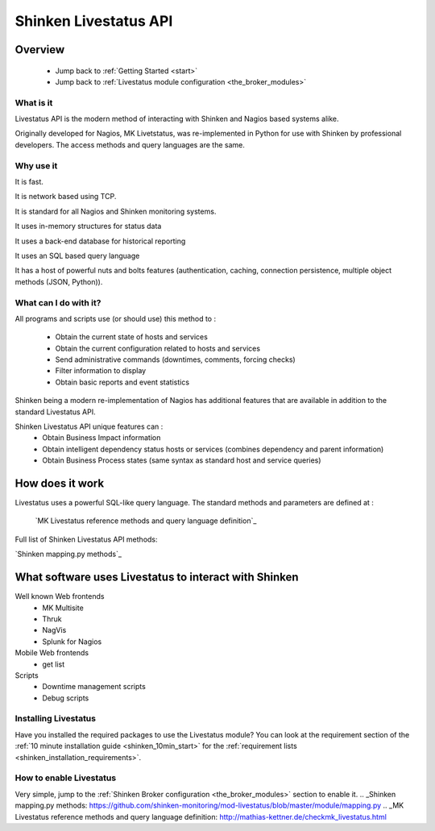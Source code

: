 .. _livestatus_shinken:



Shinken Livestatus API 
=======================





Overview 
---------


  * Jump back to :ref:`Getting Started <start>`
  * Jump back to :ref:`Livestatus module configuration <the_broker_modules>`



What is it 
~~~~~~~~~~~


Livestatus API is the modern method of interacting with Shinken and Nagios based systems alike.

Originally developed for Nagios, MK Livetstatus, was re-implemented in Python for use with Shinken by professional developers. The access methods and query languages are the same.



.. image:: /_static/images//livestatus_-_network_communications.png?600
   :scale: 90 %





Why use it 
~~~~~~~~~~~


It is fast.

It is network based using TCP.

It is standard for all Nagios and Shinken monitoring systems.

It uses in-memory structures for status data

It uses a back-end database for historical reporting

It uses an SQL based query language

It has a host of powerful nuts and bolts features (authentication, caching, connection persistence, multiple object methods (JSON, Python)).



What can I do with it? 
~~~~~~~~~~~~~~~~~~~~~~~


All programs and scripts use (or should use) this method to :

  * Obtain the current state of hosts and services
  * Obtain the current configuration related to hosts and services
  * Send administrative commands (downtimes, comments, forcing checks)
  * Filter information to display
  * Obtain basic reports and event statistics

Shinken being a modern re-implementation of Nagios has additional features that are available in addition to the standard Livestatus API.

Shinken Livestatus API unique features can :
  * Obtain Business Impact information
  * Obtain intelligent dependency status hosts or services (combines dependency and parent information)
  * Obtain Business Process states (same syntax as standard host and service queries)




How does it work 
-----------------



Livestatus uses a powerful SQL-like query language. The standard methods and parameters are defined at :

   `MK Livestatus reference methods and query language definition`_
  
Full list of Shinken Livestatus API methods:

`Shinken mapping.py methods`_



What software uses Livestatus to interact with Shinken 
-------------------------------------------------------


Well known Web frontends
  * MK Multisite
  * Thruk
  * NagVis
  * Splunk for Nagios

Mobile Web frontends
  * get list

Scripts
  * Downtime management scripts
  * Debug scripts



Installing Livestatus 
~~~~~~~~~~~~~~~~~~~~~~


Have you installed the required packages to use the Livestatus module? You can look at the requirement section of the :ref:`10 minute installation guide <shinken_10min_start>` for the :ref:`requirement lists <shinken_installation_requirements>`.



How to enable Livestatus 
~~~~~~~~~~~~~~~~~~~~~~~~~


Very simple, jump to the :ref:`Shinken Broker configuration <the_broker_modules>` section to enable it.
.. _Shinken mapping.py methods: https://github.com/shinken-monitoring/mod-livestatus/blob/master/module/mapping.py
.. _MK Livestatus reference methods and query language definition: http://mathias-kettner.de/checkmk_livestatus.html